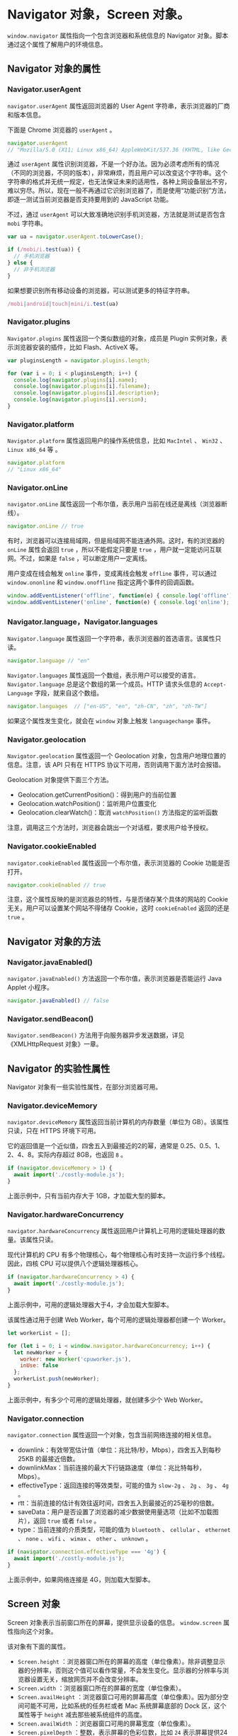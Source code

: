 * Navigator 对象，Screen 对象。
  :PROPERTIES:
  :CUSTOM_ID: navigator-对象screen-对象
  :END:
=window.navigator= 属性指向一个包含浏览器和系统信息的 Navigator
对象。脚本通过这个属性了解用户的环境信息。

** Navigator 对象的属性
   :PROPERTIES:
   :CUSTOM_ID: navigator-对象的属性
   :END:
*** Navigator.userAgent
    :PROPERTIES:
    :CUSTOM_ID: navigator.useragent
    :END:
=navigator.userAgent= 属性返回浏览器的 User Agent
字符串，表示浏览器的厂商和版本信息。

下面是 Chrome 浏览器的 =userAgent= 。

#+begin_src js
  navigator.userAgent
  // "Mozilla/5.0 (X11; Linux x86_64) AppleWebKit/537.36 (KHTML, like Gecko) Chrome/29.0.1547.57 Safari/537.36"
#+end_src

通过 =userAgent=
属性识别浏览器，不是一个好办法。因为必须考虑所有的情况（不同的浏览器，不同的版本），非常麻烦，而且用户可以改变这个字符串。这个字符串的格式并无统一规定，也无法保证未来的适用性，各种上网设备层出不穷，难以穷尽。所以，现在一般不再通过它识别浏览器了，而是使用“功能识别”方法，即逐一测试当前浏览器是否支持要用到的
JavaScript 功能。

不过，通过 =userAgent=
可以大致准确地识别手机浏览器，方法就是测试是否包含 =mobi= 字符串。

#+begin_src js
  var ua = navigator.userAgent.toLowerCase();

  if (/mobi/i.test(ua)) {
    // 手机浏览器
  } else {
    // 非手机浏览器
  }
#+end_src

如果想要识别所有移动设备的浏览器，可以测试更多的特征字符串。

#+begin_src js
  /mobi|android|touch|mini/i.test(ua)
#+end_src

*** Navigator.plugins
    :PROPERTIES:
    :CUSTOM_ID: navigator.plugins
    :END:
=Navigator.plugins= 属性返回一个类似数组的对象，成员是 Plugin
实例对象，表示浏览器安装的插件，比如 Flash、ActiveX 等。

#+begin_src js
  var pluginsLength = navigator.plugins.length;

  for (var i = 0; i < pluginsLength; i++) {
    console.log(navigator.plugins[i].name);
    console.log(navigator.plugins[i].filename);
    console.log(navigator.plugins[i].description);
    console.log(navigator.plugins[i].version);
  }
#+end_src

*** Navigator.platform
    :PROPERTIES:
    :CUSTOM_ID: navigator.platform
    :END:
=Navigator.platform= 属性返回用户的操作系统信息，比如 =MacIntel= 、
=Win32= 、 =Linux x86_64= 等 。

#+begin_src js
  navigator.platform
  // "Linux x86_64"
#+end_src

*** Navigator.onLine
    :PROPERTIES:
    :CUSTOM_ID: navigator.online
    :END:
=navigator.onLine=
属性返回一个布尔值，表示用户当前在线还是离线（浏览器断线）。

#+begin_src js
  navigator.onLine // true
#+end_src

有时，浏览器可以连接局域网，但是局域网不能连通外网。这时，有的浏览器的
=onLine= 属性会返回 =true= ，所以不能假定只要是 =true=
，用户就一定能访问互联网。不过，如果是 =false= ，可以断定用户一定离线。

用户变成在线会触发 =online= 事件，变成离线会触发 =offline=
事件，可以通过 =window.ononline= 和 =window.onoffline=
指定这两个事件的回调函数。

#+begin_src js
  window.addEventListener('offline', function(e) { console.log('offline'); });
  window.addEventListener('online', function(e) { console.log('online'); });
#+end_src

*** Navigator.language，Navigator.languages
    :PROPERTIES:
    :CUSTOM_ID: navigator.languagenavigator.languages
    :END:
=Navigator.language=
属性返回一个字符串，表示浏览器的首选语言。该属性只读。

#+begin_src js
  navigator.language // "en"
#+end_src

=Navigator.languages= 属性返回一个数组，表示用户可以接受的语言。
=Navigator.language= 总是这个数组的第一个成员。HTTP 请求头信息的
=Accept-Language= 字段，就来自这个数组。

#+begin_src js
  navigator.languages  // ["en-US", "en", "zh-CN", "zh", "zh-TW"]
#+end_src

如果这个属性发生变化，就会在 =window= 对象上触发 =languagechange= 事件。

*** Navigator.geolocation
    :PROPERTIES:
    :CUSTOM_ID: navigator.geolocation
    :END:
=Navigator.geolocation= 属性返回一个 Geolocation
对象，包含用户地理位置的信息。注意，该 API 只有在 HTTPS
协议下可用，否则调用下面方法时会报错。

Geolocation 对象提供下面三个方法。

- Geolocation.getCurrentPosition()：得到用户的当前位置
- Geolocation.watchPosition()：监听用户位置变化
- Geolocation.clearWatch()：取消 =watchPosition()= 方法指定的监听函数

注意，调用这三个方法时，浏览器会跳出一个对话框，要求用户给予授权。

*** Navigator.cookieEnabled
    :PROPERTIES:
    :CUSTOM_ID: navigator.cookieenabled
    :END:
=navigator.cookieEnabled= 属性返回一个布尔值，表示浏览器的 Cookie
功能是否打开。

#+begin_src js
  navigator.cookieEnabled // true
#+end_src

注意，这个属性反映的是浏览器总的特性，与是否储存某个具体的网站的 Cookie
无关。用户可以设置某个网站不得储存 Cookie，这时 =cookieEnabled=
返回的还是 =true= 。

** Navigator 对象的方法
   :PROPERTIES:
   :CUSTOM_ID: navigator-对象的方法
   :END:
*** Navigator.javaEnabled()
    :PROPERTIES:
    :CUSTOM_ID: navigator.javaenabled
    :END:
=navigator.javaEnabled()= 方法返回一个布尔值，表示浏览器是否能运行 Java
Applet 小程序。

#+begin_src js
  navigator.javaEnabled() // false
#+end_src

*** Navigator.sendBeacon()
    :PROPERTIES:
    :CUSTOM_ID: navigator.sendbeacon
    :END:
=Navigator.sendBeacon()=
方法用于向服务器异步发送数据，详见《XMLHttpRequest 对象》一章。

** Navigator 的实验性属性
   :PROPERTIES:
   :CUSTOM_ID: navigator-的实验性属性
   :END:
Navigator 对象有一些实验性属性，在部分浏览器可用。

*** Navigator.deviceMemory
    :PROPERTIES:
    :CUSTOM_ID: navigator.devicememory
    :END:
=navigator.deviceMemory= 属性返回当前计算机的内存数量（单位为
GB）。该属性只读，只在 HTTPS 环境下可用。

它的返回值是一个近似值，四舍五入到最接近的2的幂，通常是
0.25、0.5、1、2、4、8。实际内存超过 8GB，也返回 =8= 。

#+begin_src js
  if (navigator.deviceMemory > 1) {
    await import('./costly-module.js');
  }
#+end_src

上面示例中，只有当前内存大于 1GB，才加载大型的脚本。

*** Navigator.hardwareConcurrency
    :PROPERTIES:
    :CUSTOM_ID: navigator.hardwareconcurrency
    :END:
=navigator.hardwareConcurrency=
属性返回用户计算机上可用的逻辑处理器的数量。该属性只读。

现代计算机的 CPU
有多个物理核心，每个物理核心有时支持一次运行多个线程。因此，四核 CPU
可以提供八个逻辑处理器核心。

#+begin_src js
  if (navigator.hardwareConcurrency > 4) {
    await import('./costly-module.js');
  }
#+end_src

上面示例中，可用的逻辑处理器大于4，才会加载大型脚本。

该属性通过用于创建 Web Worker，每个可用的逻辑处理器都创建一个 Worker。

#+begin_src js
  let workerList = [];

  for (let i = 0; i < window.navigator.hardwareConcurrency; i++) {
    let newWorker = {
      worker: new Worker('cpuworker.js'),
      inUse: false
    };
    workerList.push(newWorker);
  }
#+end_src

上面示例中，有多少个可用的逻辑处理器，就创建多少个 Web Worker。

*** Navigator.connection
    :PROPERTIES:
    :CUSTOM_ID: navigator.connection
    :END:
=navigator.connection= 属性返回一个对象，包含当前网络连接的相关信息。

- downlink：有效带宽估计值（单位：兆比特/秒，Mbps），四舍五入到每秒 25KB
  的最接近倍数。
- downlinkMax：当前连接的最大下行链路速度（单位：兆比特每秒，Mbps）。
- effectiveType：返回连接的等效类型，可能的值为 =slow-2g= 、 =2g= 、
  =3g= 、 =4g= 。
- rtt：当前连接的估计有效往返时间，四舍五入到最接近的25毫秒的倍数。
- saveData：用户是否设置了浏览器的减少数据使用量选项（比如不加载图片），返回
  =true= 或者 =false= 。
- type：当前连接的介质类型，可能的值为 =bluetooth= 、 =cellular= 、
  =ethernet= 、 =none= 、 =wifi= 、 =wimax= 、 =other= 、 =unknown= 。

#+begin_src js
  if (navigator.connection.effectiveType === '4g') {
    await import('./costly-module.js');
  }
#+end_src

上面示例中，如果网络连接是 4G，则加载大型脚本。

** Screen 对象
   :PROPERTIES:
   :CUSTOM_ID: screen-对象
   :END:
Screen 对象表示当前窗口所在的屏幕，提供显示设备的信息。 =window.screen=
属性指向这个对象。

该对象有下面的属性。

- =Screen.height=
  ：浏览器窗口所在的屏幕的高度（单位像素）。除非调整显示器的分辨率，否则这个值可以看作常量，不会发生变化。显示器的分辨率与浏览器设置无关，缩放网页并不会改变分辨率。
- =Screen.width= ：浏览器窗口所在的屏幕的宽度（单位像素）。
- =Screen.availHeight=
  ：浏览器窗口可用的屏幕高度（单位像素）。因为部分空间可能不可用，比如系统的任务栏或者
  Mac 系统屏幕底部的 Dock 区，这个属性等于 =height=
  减去那些被系统组件的高度。
- =Screen.availWidth= ：浏览器窗口可用的屏幕宽度（单位像素）。
- =Screen.pixelDepth= ：整数，表示屏幕的色彩位数，比如 =24=
  表示屏幕提供24位色彩。
- =Screen.colorDepth= ： =Screen.pixelDepth=
  的别名。严格地说，colorDepth 表示应用程序的颜色深度，pixelDepth
  表示屏幕的颜色深度，绝大多数情况下，它们都是同一件事。
- =Screen.orientation= ：返回一个对象，表示屏幕的方向。该对象的 =type=
  属性是一个字符串，表示屏幕的具体方向， =landscape-primary= 表示横放，
  =landscape-secondary= 表示颠倒的横放， =portrait-primary= 表示竖放，
  =portrait-secondary= 表示颠倒的竖放。

下面是 =Screen.orientation= 的例子。

#+begin_src js
  window.screen.orientation
  // { angle: 0, type: "landscape-primary", onchange: null }
#+end_src

下面的例子保证屏幕分辨率大于 1024 x 768。

#+begin_src js
  if (window.screen.width >= 1024 && window.screen.height >= 768) {
    // 分辨率不低于 1024x768
  }
#+end_src

下面是根据屏幕的宽度，将用户导向不同网页的代码。

#+begin_src js
  if ((screen.width <= 800) && (screen.height <= 600)) {
    window.location.replace('small.html');
  } else {
    window.location.replace('wide.html');
  }
#+end_src
